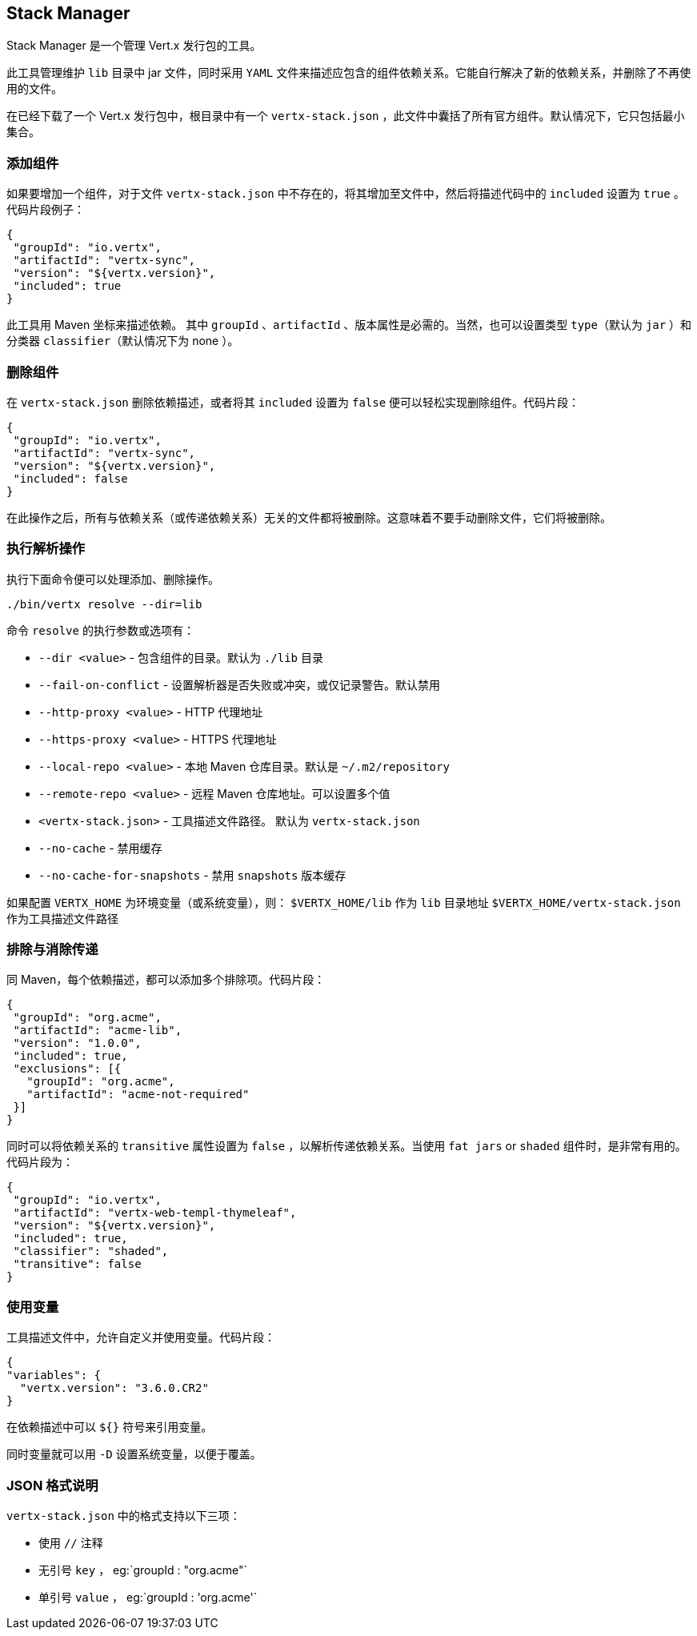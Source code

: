 == Stack Manager

Stack Manager 是一个管理 Vert.x 发行包的工具。

此工具管理维护 `lib` 目录中 jar 文件，同时采用 `YAML` 文件来描述应包含的组件依赖关系。它能自行解决了新的依赖关系，并删除了不再使用的文件。

在已经下载了一个 Vert.x 发行包中，根目录中有一个 `vertx-stack.json` ，此文件中囊括了所有官方组件。默认情况下，它只包括最小集合。

=== 添加组件

如果要增加一个组件，对于文件 `vertx-stack.json` 中不存在的，将其增加至文件中，然后将描述代码中的 `included` 设置为 `true` 。代码片段例子：

[source]
----
{
 "groupId": "io.vertx",
 "artifactId": "vertx-sync",
 "version": "${vertx.version}",
 "included": true
}
----

此工具用 Maven 坐标来描述依赖。 其中 `groupId` 、`artifactId` 、版本属性是必需的。当然，也可以设置类型 `type`（默认为 `jar` ）和分类器 `classifier`（默认情况下为 none ）。

=== 删除组件

在 `vertx-stack.json` 删除依赖描述，或者将其 `included` 设置为 `false` 便可以轻松实现删除组件。代码片段：

[source]
----
{
 "groupId": "io.vertx",
 "artifactId": "vertx-sync",
 "version": "${vertx.version}",
 "included": false
}
----

在此操作之后，所有与依赖关系（或传递依赖关系）无关的文件都将被删除。这意味着不要手动删除文件，它们将被删除。

=== 执行解析操作

执行下面命令便可以处理添加、删除操作。

[source]
----
./bin/vertx resolve --dir=lib
----

命令 `resolve` 的执行参数或选项有：

*  `--dir &lt;value&gt;` - 包含组件的目录。默认为 `./lib` 目录
*  `--fail-on-conflict`  - 设置解析器是否失败或冲突，或仅记录警告。默认禁用
* `--http-proxy &lt;value&gt;` - HTTP 代理地址
* `--https-proxy &lt;value&gt;` - HTTPS 代理地址
* `--local-repo &lt;value&gt;` - 本地 Maven 仓库目录。默认是 `~/.m2/repository`
* `--remote-repo &lt;value&gt;` -  远程 Maven 仓库地址。可以设置多个值
* `&lt;vertx-stack.json&gt;` - 工具描述文件路径。 默认为 `vertx-stack.json`
* `--no-cache` -  禁用缓存
* `--no-cache-for-snapshots` - 禁用 `snapshots` 版本缓存

如果配置 `VERTX_HOME` 为环境变量（或系统变量），则： `$VERTX_HOME/lib` 作为 `lib` 目录地址
`$VERTX_HOME/vertx-stack.json` 作为工具描述文件路径

=== 排除与消除传递

同 Maven，每个依赖描述，都可以添加多个排除项。代码片段：

[source]
----
{
 "groupId": "org.acme",
 "artifactId": "acme-lib",
 "version": "1.0.0",
 "included": true,
 "exclusions": [{
   "groupId": "org.acme",
   "artifactId": "acme-not-required"
 }]
}
----

同时可以将依赖关系的 `transitive` 属性设置为 `false` ，以解析传递依赖关系。当使用 `fat jars` or `shaded` 组件时，是非常有用的。代码片段为：

[source]
----
{
 "groupId": "io.vertx",
 "artifactId": "vertx-web-templ-thymeleaf",
 "version": "${vertx.version}",
 "included": true,
 "classifier": "shaded",
 "transitive": false
}
----

=== 使用变量

工具描述文件中，允许自定义并使用变量。代码片段：

[source]
----
{
"variables": {
  "vertx.version": "3.6.0.CR2"
}
----

在依赖描述中可以 `${}` 符号来引用变量。

同时变量就可以用 `-D` 设置系统变量，以便于覆盖。

=== JSON 格式说明

`vertx-stack.json` 中的格式支持以下三项：

* 使用 `//` 注释
* 无引号 `key` ， eg:`groupId : "org.acme"`
* 单引号 `value` ， eg:`groupId : 'org.acme'`
